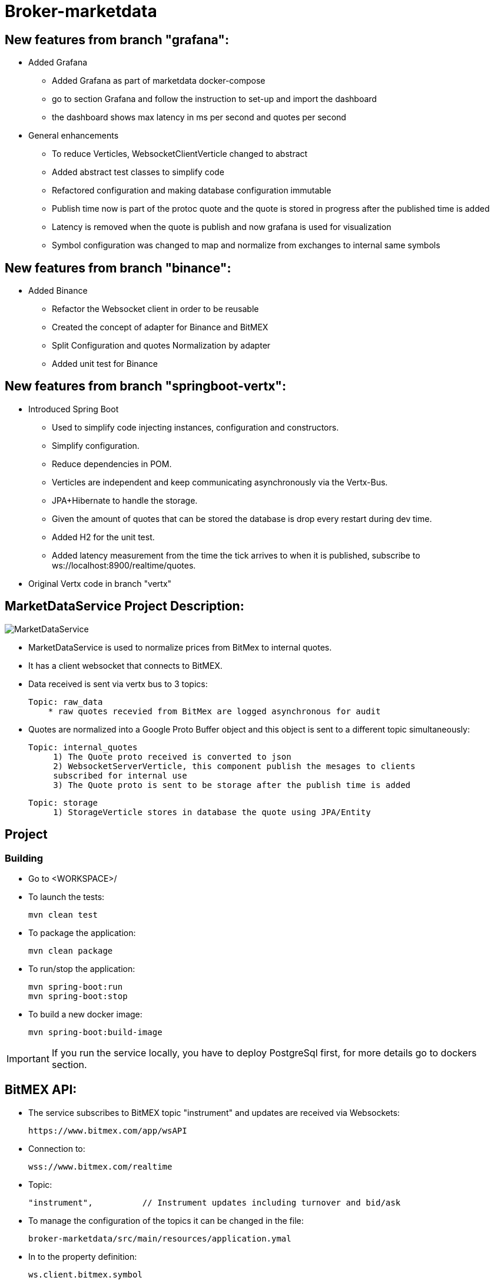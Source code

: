 = Broker-marketdata

== New features from branch "grafana":

* Added Grafana
- Added Grafana as part of marketdata docker-compose
- go to section Grafana and follow the instruction to set-up and import the dashboard
- the dashboard shows max latency in ms per second and quotes per second
* General enhancements
- To reduce Verticles, WebsocketClientVerticle changed to abstract
- Added abstract test classes to simplify code
- Refactored configuration and making database configuration immutable
- Publish time now is part of the protoc quote and the quote is stored in progress after the published time is added
- Latency is removed when the quote is publish and now grafana is used for visualization
- Symbol configuration was changed to map and normalize from exchanges to internal same symbols

== New features from branch "binance":

* Added Binance
- Refactor the Websocket client in order to be reusable
- Created the concept of adapter for Binance and BitMEX
- Split Configuration and quotes Normalization by adapter
- Added unit test for Binance

== New features from branch "springboot-vertx":

* Introduced Spring Boot
- Used to simplify code injecting instances, configuration and constructors.
- Simplify configuration.
- Reduce dependencies in POM.
- Verticles are independent and keep communicating asynchronously via the Vertx-Bus.
- JPA+Hibernate to handle the storage.
- Given the amount of quotes that can be stored the database is drop every restart during dev time.
- Added H2 for the unit test.
- Added latency measurement from the time the tick arrives to when it is published, subscribe to ws://localhost:8900/realtime/quotes.
* Original Vertx code in branch "vertx"

== MarketDataService Project Description:

image::MarketDataService.PNG[]

* MarketDataService is used to normalize prices from BitMex to internal quotes.
* It has a client websocket that connects to BitMEX.
* Data received is sent via vertx bus to 3 topics:

    Topic: raw_data
        * raw quotes recevied from BitMex are logged asynchronous for audit

* Quotes are normalized into a Google Proto Buffer object and this object is sent to a different topic simultaneously:

   Topic: internal_quotes
        1) The Quote proto received is converted to json
        2) WebsocketServerVerticle, this component publish the mesages to clients
        subscribed for internal use
        3) The Quote proto is sent to be storage after the publish time is added

   Topic: storage
        1) StorageVerticle stores in database the quote using JPA/Entity

== Project

=== Building

* Go to <WORKSPACE>/

* To launch the tests:

    mvn clean test

* To package the application:

    mvn clean package

* To run/stop the application:

    mvn spring-boot:run
    mvn spring-boot:stop

* To build a new docker image:

    mvn spring-boot:build-image

IMPORTANT: If you run the service locally, you have to deploy PostgreSql first, for more details go to dockers section.

== BitMEX API:

* The service subscribes to BitMEX topic "instrument" and updates are received via Websockets:

    https://www.bitmex.com/app/wsAPI

* Connection to:

    wss://www.bitmex.com/realtime

* Topic:

    "instrument",          // Instrument updates including turnover and bid/ask

* To manage the configuration of the topics it can be changed in the file:

    broker-marketdata/src/main/resources/application.ymal

* In to the property definition:

    ws.client.bitmex.symbol

=== BitMex API Help

* https://www.bitmex.com/app/apiOverview[Bitmex]

== Binance API:

* The service subscribes to Binance stream "bookTicker" and updates are received via Websockets:

    wss://stream.binance.com:9443

* Connection to:

    wss://stream.binance.com:9443/ws

* Stream:

    @bookTicker

* To manage the configuration of the topics it can be changed in the file:

    broker-marketdata/src/main/resources/application.ymal

* In to the property definition:

    ws.client.binance.symbol

=== Binance API Help

* https://binance-docs.github.io/apidocs/spot/[Binance]

== Vertx

image:https://img.shields.io/badge/vert.x-4.2.0-purple.svg[link="https://vertx.io"]

=== Vertx Help

* https://vertx.io/docs/[Vert.x Documentation]
* https://stackoverflow.com/questions/tagged/vert.x?sort=newest&pageSize=15[Vert.x Stack Overflow]
* https://groups.google.com/forum/?fromgroups#!forum/vertx[Vert.x User Group]
* https://gitter.im/eclipse-vertx/vertx-users[Vert.x Gitter]

== Google Protocol Buffers

=== Building

To build InternalPrice.proto:

* Add the environment variable PROTOC_PATH where protoc in installed.
* Go to terminal in the project and execute

    .\build_protoc.bat

* It will create the relevant classes for InternalPrice.
* InternalPrice is the serialized object that will be sent.
* For debugging, you can set the variable serialization:false in the config file

=== Google Protocol Buffers Help

* https://developers.google.com/protocol-buffers/docs/javatutorial[Google Protocol Buffer]

== Storage

* Uses PostgreSql to store prices as docker image
* Uses flyway as a database management control

== Docker-compose

=== Building

To deploy the MarketDataService with PostgreSql

* Go to <WORKSPACE>/docker-compose/marketdata
* execute

    docker-compose up -d

To deploy only PostgreSql

* Go to <WORKSPACE>/docker-compose/postgresql
* execute

    docker-compose up -d

=== Docker Help

* https://docs.docker.com/[Docker.com]

== Websocket MarketDataService Test

=== Online client

Once the service is running locally or in a container

* to test the websocket connect using

    https://websocketking.com/
    https://www.piesocket.com/websocket-tester#

* use the following path

    ws://localhost:8900/realtime/quotes

== Grafana

* Once the docker is deployed, use admin/admin to login

=== Datasource configuration

* Go to setting -> Configuration -> Data sources -> Add DataSource
* Search for Postgresql

    Host: database:5432
    Database: marketdata
    User/Password: defined in the yaml file
    TLS/SSL Mode: disable

* Save and test

=== Import Dashboard

* On create (+) -> Import
* Under the new window -> Upload Json file
* Go to

    <WORKSPACE>/grafana/DashboardQuotes.json

* Load
* It will crate the dashboard Quotes as follows:

- First section shows max latency per second
- Second section shows number of quotes per second

image::grafana/Dashboard.PNG[]

IMPORTANT: If you run Grafana and Posgresql inside Docker and the MarketdataService in your local PC, the time is shift the timezone

=== Grafana help

* https://grafana.com/docs/[Grafana.com]

